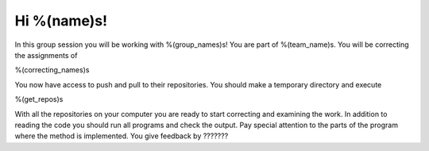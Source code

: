 Hi %(name)s!
~~~~~~~~~~~~~~~~~~~~~~~~~~~~~~~~~

In this group session you will be working with %(group_names)s! You are part
of %(team_name)s. You will be correcting the assignments of

%(correcting_names)s
	

You now have access to push and pull to their repositories. You should make a temporary
directory and execute


.. code-block:: bash

%(get_repos)s


With all the repositories on your computer you are ready to start correcting and examining the work. In addition to reading the code you should run all programs and check the output. Pay special attention to the parts of the program where the method is implemented. 
You give feedback by ??????? 
